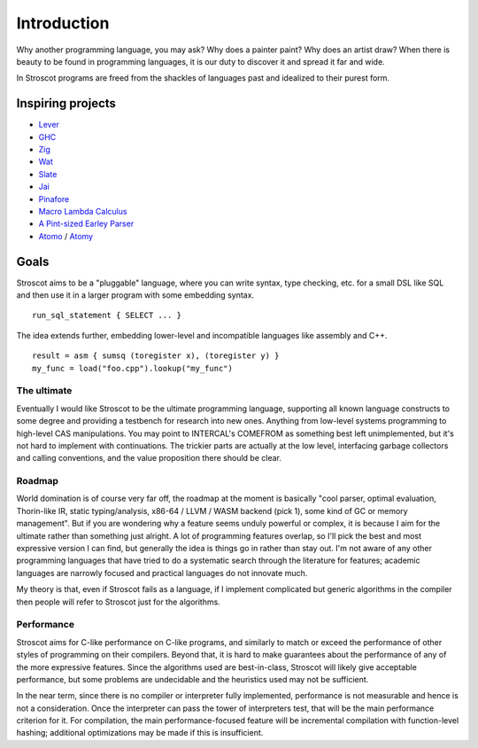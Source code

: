 Introduction
############

Why another programming language, you may ask? Why does a painter paint?
Why does an artist draw? When there is beauty to be found in programming
languages, it is our duty to discover it and spread it far and wide.

In Stroscot programs are freed from the shackles of languages past and
idealized to their purest form.

.. _inspiring-projects:

Inspiring projects
==================

-  `Lever <https://github.com/cheery/lever/>`__
-  `GHC <https://github.com/ghc/ghc/>`__
-  `Zig <https://github.com/ziglang/zig/>`__
-  `Wat <https://github.com/manuel/wat-js>`__
-  `Slate <https://github.com/briantrice/slate-language>`__
-  `Jai <https://github.com/BSVino/JaiPrimer/blob/4a2d14f3e1c8e82a4ba68b81d3fd7d8d438e955c/JaiPrimer.md>`__
-  `Pinafore <https://pinafore.info/>`__
-  `Macro Lambda Calculus <http://github.com/codedot/lambda>`__
-  `A Pint-sized Earley Parser <https://github.com/JoshuaGrams/pep>`__
-  `Atomo <https://github.com/vito/atomo>`__ / `Atomy <https://github.com/vito/atomy>`__

Goals
=====

Stroscot aims to be a "pluggable" language, where you can write syntax, type checking, etc. for a small DSL like SQL and then use it in a larger program with some embedding syntax.

::

  run_sql_statement { SELECT ... }

The idea extends further, embedding lower-level and incompatible languages like assembly and C++.

::

  result = asm { sumsq (toregister x), (toregister y) }
  my_func = load("foo.cpp").lookup("my_func")

The ultimate
------------

Eventually I would like Stroscot to be the ultimate programming language, supporting all known language constructs to some degree and providing a testbench for research into new ones. Anything from low-level systems programming to high-level CAS manipulations. You may point to INTERCAL's COMEFROM as something best left unimplemented, but it's not hard to implement with continuations. The trickier parts are actually at the low level, interfacing garbage collectors and calling conventions, and the value proposition there should be clear.

Roadmap
-------

World domination is of course very far off, the roadmap at the moment is basically "cool parser, optimal evaluation, Thorin-like IR, static typing/analysis, x86-64 / LLVM / WASM backend (pick 1), some kind of GC or memory management". But if you are wondering why a feature seems unduly powerful or complex, it is because I aim for the ultimate rather than something just alright.  A lot of programming features overlap, so I'll pick the best and most expressive version I can find, but generally the idea is things go in rather than stay out. I'm not aware of any other programming languages that have tried to do a systematic search through the literature for features; academic languages are narrowly focused and practical languages do not innovate much.

My theory is that, even if Stroscot fails as a language, if I implement complicated but generic algorithms in the compiler then people will refer to Stroscot just for the algorithms.

Performance
-----------

Stroscot aims for C-like performance on C-like programs, and similarly to match or exceed the performance of other styles of programming on their compilers. Beyond that, it is hard to make guarantees about the performance of any of the more expressive features. Since the algorithms used are best-in-class, Stroscot will likely give acceptable performance, but some problems are undecidable and the heuristics used may not be sufficient.

In the near term, since there is no compiler or interpreter fully implemented, performance is not measurable and hence is not a consideration. Once the interpreter can pass the tower of interpreters test, that will be the main performance criterion for it. For compilation, the main performance-focused feature will be incremental compilation with function-level hashing; additional optimizations may be made if this is insufficient.

